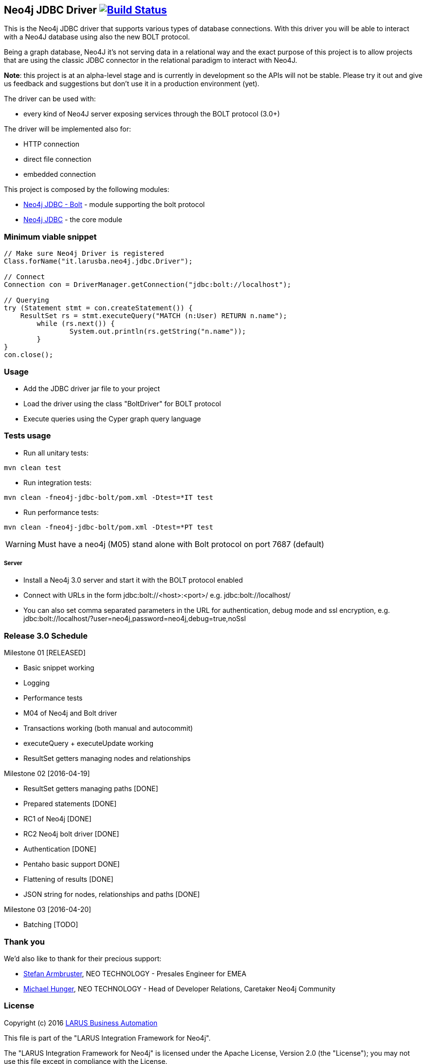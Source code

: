 == Neo4j JDBC Driver image:https://travis-ci.org/larusba/neo4j-jdbc.svg?branch=master["Build Status", link="https://travis-ci.org/larusba/neo4j-jdbc"] ==

This is the Neo4j JDBC driver that supports various types of database connections.
With this driver you will be able to interact with a Neo4J database using also the new BOLT protocol.

Being a graph database, Neo4J it's not serving data in a relational way and the exact purpose of this project is to allow
projects that are using the classic JDBC connector in the relational paradigm to interact with Neo4J.

*Note*: this project is at an alpha-level stage and is currently in development so the APIs will not be stable. Please try it out and give us
feedback and suggestions but don't use it in a production environment (yet).


The driver can be used with:

* every kind of Neo4J server exposing services through the BOLT protocol (3.0+)

The driver will be implemented also for:

* HTTP connection

* direct file connection

* embedded connection


This project is composed by the following modules:

* https://github.com/larusba/neo4j-jdbc/tree/master/neo4j-jdbc-bolt[Neo4j JDBC - Bolt] - module supporting the bolt protocol

* https://github.com/larusba/neo4j-jdbc/tree/master/neo4j-jdbc[Neo4j JDBC] - the core module

=== Minimum viable snippet ===

---------------------------------------------
// Make sure Neo4j Driver is registered
Class.forName("it.larusba.neo4j.jdbc.Driver");

// Connect
Connection con = DriverManager.getConnection("jdbc:bolt://localhost");

// Querying
try (Statement stmt = con.createStatement()) {
    ResultSet rs = stmt.executeQuery("MATCH (n:User) RETURN n.name");
	while (rs.next()) {
		System.out.println(rs.getString("n.name"));
	}
}
con.close();
---------------------------------------------

=== Usage ===

* Add the JDBC driver jar file to your project

* Load the driver using the class "BoltDriver" for BOLT protocol

* Execute queries using the Cyper graph query language

=== Tests usage ===

* Run all unitary tests:
-------------------------------------------------
mvn clean test
-------------------------------------------------

* Run integration tests:
-------------------------------------------------
mvn clean -fneo4j-jdbc-bolt/pom.xml -Dtest=*IT test
-------------------------------------------------

* Run performance tests:

--------------------------------------------------
mvn clean -fneo4j-jdbc-bolt/pom.xml -Dtest=*PT test
--------------------------------------------------

WARNING: Must have a neo4j (M05) stand alone with Bolt protocol on port 7687 (default)

===== Server =====

* Install a Neo4j 3.0 server and start it with the BOLT protocol enabled

* Connect with URLs in the form jdbc:bolt://<host>:<port>/ e.g. jdbc:bolt://localhost/

* You can also set comma separated parameters in the URL for authentication, debug mode and ssl encryption, e.g. jdbc:bolt://localhost/?user=neo4j,password=neo4j,debug=true,noSsl

=== Release 3.0 Schedule ===

Milestone 01 [RELEASED]

* Basic snippet working

* Logging

* Performance tests

* M04 of Neo4j and Bolt driver

* Transactions working (both manual and autocommit)

* executeQuery + executeUpdate working

* ResultSet getters managing nodes and relationships

Milestone 02 [2016-04-19]

* ResultSet getters managing paths [DONE]

* Prepared statements [DONE]

* RC1 of Neo4j [DONE]

* RC2 Neo4j bolt driver [DONE]

* Authentication [DONE]

* Pentaho basic support DONE]

* Flattening of results [DONE]

* JSON string for nodes, relationships and paths [DONE]

Milestone 03 [2016-04-20]

* Batching [TODO]

=== Thank you ===

We'd also like to thank for their precious support:

* https://twitter.com/darthvader42[Stefan Armbruster], NEO TECHNOLOGY - Presales Engineer for EMEA

* https://twitter.com/mesirii[Michael Hunger], NEO TECHNOLOGY - Head of Developer Relations, Caretaker Neo4j Community

=== License ===

Copyright (c) 2016 http://www.larus-ba.it[LARUS Business Automation]

This file is part of the "LARUS Integration Framework for Neo4j".

The "LARUS Integration Framework for Neo4j" is licensed under the Apache License, Version 2.0 (the "License");
you may not use this file except in compliance with the License.

You may obtain a copy of the License at

http://www.apache.org/licenses/LICENSE-2.0

Unless required by applicable law or agreed to in writing, software
distributed under the License is distributed on an "AS IS" BASIS,
WITHOUT WARRANTIES OR CONDITIONS OF ANY KIND, either express or implied.

See the License for the specific language governing permissions and
limitations under the License.
